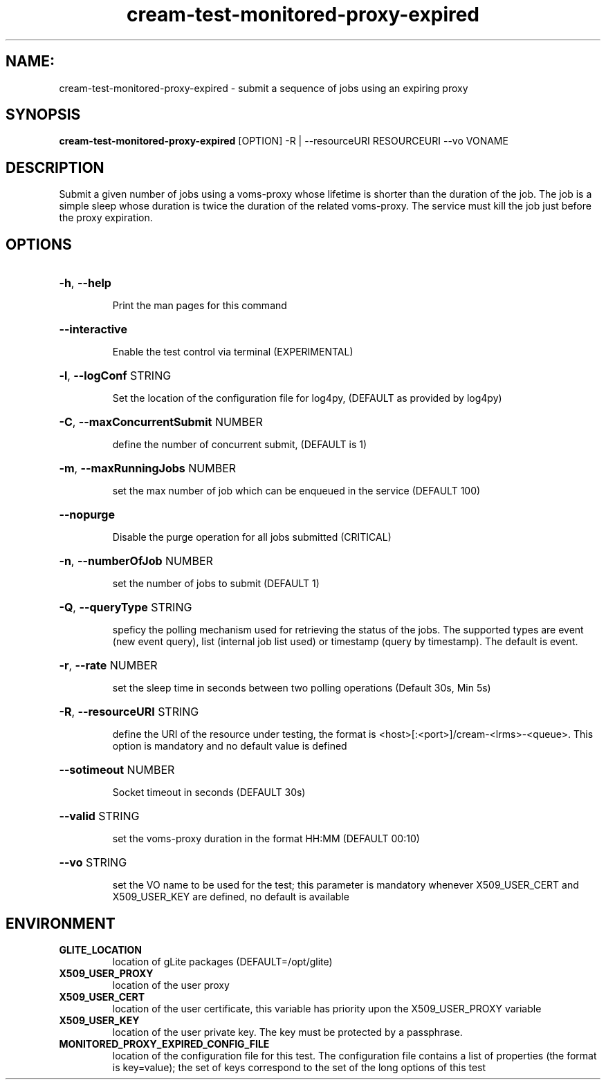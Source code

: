 .TH cream-test-monitored-proxy-expired "1" cream-test-monitored-proxy-expired "GLITE Testsuite"

.SH NAME:
cream-test-monitored-proxy-expired \- submit a sequence of jobs using an expiring proxy

.SH SYNOPSIS
.B cream-test-monitored-proxy-expired
[OPTION] -R | --resourceURI RESOURCEURI --vo VONAME

.SH DESCRIPTION
Submit a given number of jobs using a voms-proxy whose lifetime is shorter than the duration of the job. The job is a simple sleep whose duration is twice the duration of the related voms-proxy. The service must kill the job just before the proxy expiration.

.SH OPTIONS
.HP
\fB-h\fR, \fB--help\fR


.IP
Print the man pages for this command
.PP
.HP
\fB--interactive\fR


.IP
Enable the test control via terminal (EXPERIMENTAL)
.PP
.HP
\fB-l\fR, \fB--logConf\fR
STRING

.IP
Set the location of the configuration file for log4py, (DEFAULT as provided by log4py)
.PP
.HP
\fB-C\fR, \fB--maxConcurrentSubmit\fR
NUMBER

.IP
define the number of concurrent submit, (DEFAULT is 1)
.PP
.HP
\fB-m\fR, \fB--maxRunningJobs\fR
NUMBER

.IP
set the max number of job which can be enqueued in the service (DEFAULT 100)
.PP
.HP
\fB--nopurge\fR


.IP
Disable the purge operation for all jobs submitted (CRITICAL)
.PP
.HP
\fB-n\fR, \fB--numberOfJob\fR
NUMBER

.IP
set the number of jobs to submit (DEFAULT 1)
.PP
.HP
\fB-Q\fR, \fB--queryType\fR
STRING

.IP
speficy the polling mechanism used for retrieving the status of the jobs.
The supported types are event (new event query), list (internal job list used) or timestamp (query by timestamp). The default is event.
.PP
.HP
\fB-r\fR, \fB--rate\fR
NUMBER

.IP
set the sleep time in seconds between two polling operations (Default 30s, Min 5s)
.PP
.HP
\fB-R\fR, \fB--resourceURI\fR
STRING

.IP
define the URI of the resource under testing, the format is <host>[:<port>]/cream-<lrms>-<queue>. This option is mandatory and no default value is defined
.PP
.HP
\fB--sotimeout\fR
NUMBER

.IP
Socket timeout in seconds (DEFAULT 30s)
.PP
.HP
\fB--valid\fR
STRING

.IP
set the voms-proxy duration in the format HH:MM (DEFAULT 00:10)
.PP
.HP
\fB--vo\fR
STRING

.IP
set the VO name to be used for the test; this parameter is mandatory whenever X509_USER_CERT and X509_USER_KEY are defined, no default is available
.PP
.SH ENVIRONMENT
.TP
.B GLITE_LOCATION
location of gLite packages (DEFAULT=/opt/glite)
.
.TP
.B X509_USER_PROXY
location of the user proxy
.
.TP
.B X509_USER_CERT
location of the user certificate, this variable has priority upon the X509_USER_PROXY variable
.
.TP
.B X509_USER_KEY
location of the user private key. The key must be protected by a passphrase.
.
.TP
.B MONITORED_PROXY_EXPIRED_CONFIG_FILE
location of the configuration file for this test. The configuration file contains a list of properties (the format is key=value); the set of keys correspond to the set of the long options of this test
.
